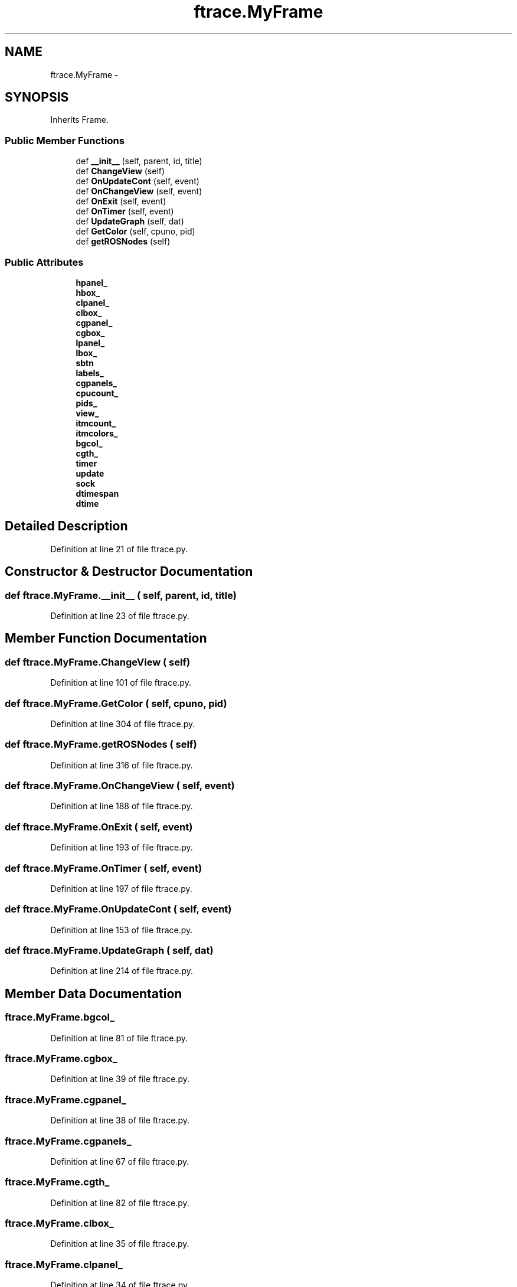 .TH "ftrace.MyFrame" 3 "Fri May 22 2020" "Autoware_Doxygen" \" -*- nroff -*-
.ad l
.nh
.SH NAME
ftrace.MyFrame \- 
.SH SYNOPSIS
.br
.PP
.PP
Inherits Frame\&.
.SS "Public Member Functions"

.in +1c
.ti -1c
.RI "def \fB__init__\fP (self, parent, id, title)"
.br
.ti -1c
.RI "def \fBChangeView\fP (self)"
.br
.ti -1c
.RI "def \fBOnUpdateCont\fP (self, event)"
.br
.ti -1c
.RI "def \fBOnChangeView\fP (self, event)"
.br
.ti -1c
.RI "def \fBOnExit\fP (self, event)"
.br
.ti -1c
.RI "def \fBOnTimer\fP (self, event)"
.br
.ti -1c
.RI "def \fBUpdateGraph\fP (self, dat)"
.br
.ti -1c
.RI "def \fBGetColor\fP (self, cpuno, pid)"
.br
.ti -1c
.RI "def \fBgetROSNodes\fP (self)"
.br
.in -1c
.SS "Public Attributes"

.in +1c
.ti -1c
.RI "\fBhpanel_\fP"
.br
.ti -1c
.RI "\fBhbox_\fP"
.br
.ti -1c
.RI "\fBclpanel_\fP"
.br
.ti -1c
.RI "\fBclbox_\fP"
.br
.ti -1c
.RI "\fBcgpanel_\fP"
.br
.ti -1c
.RI "\fBcgbox_\fP"
.br
.ti -1c
.RI "\fBlpanel_\fP"
.br
.ti -1c
.RI "\fBlbox_\fP"
.br
.ti -1c
.RI "\fBsbtn\fP"
.br
.ti -1c
.RI "\fBlabels_\fP"
.br
.ti -1c
.RI "\fBcgpanels_\fP"
.br
.ti -1c
.RI "\fBcpucount_\fP"
.br
.ti -1c
.RI "\fBpids_\fP"
.br
.ti -1c
.RI "\fBview_\fP"
.br
.ti -1c
.RI "\fBitmcount_\fP"
.br
.ti -1c
.RI "\fBitmcolors_\fP"
.br
.ti -1c
.RI "\fBbgcol_\fP"
.br
.ti -1c
.RI "\fBcgth_\fP"
.br
.ti -1c
.RI "\fBtimer\fP"
.br
.ti -1c
.RI "\fBupdate\fP"
.br
.ti -1c
.RI "\fBsock\fP"
.br
.ti -1c
.RI "\fBdtimespan\fP"
.br
.ti -1c
.RI "\fBdtime\fP"
.br
.in -1c
.SH "Detailed Description"
.PP 
Definition at line 21 of file ftrace\&.py\&.
.SH "Constructor & Destructor Documentation"
.PP 
.SS "def ftrace\&.MyFrame\&.__init__ ( self,  parent,  id,  title)"

.PP
Definition at line 23 of file ftrace\&.py\&.
.SH "Member Function Documentation"
.PP 
.SS "def ftrace\&.MyFrame\&.ChangeView ( self)"

.PP
Definition at line 101 of file ftrace\&.py\&.
.SS "def ftrace\&.MyFrame\&.GetColor ( self,  cpuno,  pid)"

.PP
Definition at line 304 of file ftrace\&.py\&.
.SS "def ftrace\&.MyFrame\&.getROSNodes ( self)"

.PP
Definition at line 316 of file ftrace\&.py\&.
.SS "def ftrace\&.MyFrame\&.OnChangeView ( self,  event)"

.PP
Definition at line 188 of file ftrace\&.py\&.
.SS "def ftrace\&.MyFrame\&.OnExit ( self,  event)"

.PP
Definition at line 193 of file ftrace\&.py\&.
.SS "def ftrace\&.MyFrame\&.OnTimer ( self,  event)"

.PP
Definition at line 197 of file ftrace\&.py\&.
.SS "def ftrace\&.MyFrame\&.OnUpdateCont ( self,  event)"

.PP
Definition at line 153 of file ftrace\&.py\&.
.SS "def ftrace\&.MyFrame\&.UpdateGraph ( self,  dat)"

.PP
Definition at line 214 of file ftrace\&.py\&.
.SH "Member Data Documentation"
.PP 
.SS "ftrace\&.MyFrame\&.bgcol_"

.PP
Definition at line 81 of file ftrace\&.py\&.
.SS "ftrace\&.MyFrame\&.cgbox_"

.PP
Definition at line 39 of file ftrace\&.py\&.
.SS "ftrace\&.MyFrame\&.cgpanel_"

.PP
Definition at line 38 of file ftrace\&.py\&.
.SS "ftrace\&.MyFrame\&.cgpanels_"

.PP
Definition at line 67 of file ftrace\&.py\&.
.SS "ftrace\&.MyFrame\&.cgth_"

.PP
Definition at line 82 of file ftrace\&.py\&.
.SS "ftrace\&.MyFrame\&.clbox_"

.PP
Definition at line 35 of file ftrace\&.py\&.
.SS "ftrace\&.MyFrame\&.clpanel_"

.PP
Definition at line 34 of file ftrace\&.py\&.
.SS "ftrace\&.MyFrame\&.cpucount_"

.PP
Definition at line 68 of file ftrace\&.py\&.
.SS "ftrace\&.MyFrame\&.dtime"

.PP
Definition at line 98 of file ftrace\&.py\&.
.SS "ftrace\&.MyFrame\&.dtimespan"

.PP
Definition at line 97 of file ftrace\&.py\&.
.SS "ftrace\&.MyFrame\&.hbox_"

.PP
Definition at line 32 of file ftrace\&.py\&.
.SS "ftrace\&.MyFrame\&.hpanel_"

.PP
Definition at line 31 of file ftrace\&.py\&.
.SS "ftrace\&.MyFrame\&.itmcolors_"

.PP
Definition at line 72 of file ftrace\&.py\&.
.SS "ftrace\&.MyFrame\&.itmcount_"

.PP
Definition at line 71 of file ftrace\&.py\&.
.SS "ftrace\&.MyFrame\&.labels_"

.PP
Definition at line 66 of file ftrace\&.py\&.
.SS "ftrace\&.MyFrame\&.lbox_"

.PP
Definition at line 46 of file ftrace\&.py\&.
.SS "ftrace\&.MyFrame\&.lpanel_"

.PP
Definition at line 45 of file ftrace\&.py\&.
.SS "ftrace\&.MyFrame\&.pids_"

.PP
Definition at line 69 of file ftrace\&.py\&.
.SS "ftrace\&.MyFrame\&.sbtn"

.PP
Definition at line 53 of file ftrace\&.py\&.
.SS "ftrace\&.MyFrame\&.sock"

.PP
Definition at line 96 of file ftrace\&.py\&.
.SS "ftrace\&.MyFrame\&.timer"

.PP
Definition at line 91 of file ftrace\&.py\&.
.SS "ftrace\&.MyFrame\&.update"

.PP
Definition at line 95 of file ftrace\&.py\&.
.SS "ftrace\&.MyFrame\&.view_"

.PP
Definition at line 70 of file ftrace\&.py\&.

.SH "Author"
.PP 
Generated automatically by Doxygen for Autoware_Doxygen from the source code\&.
